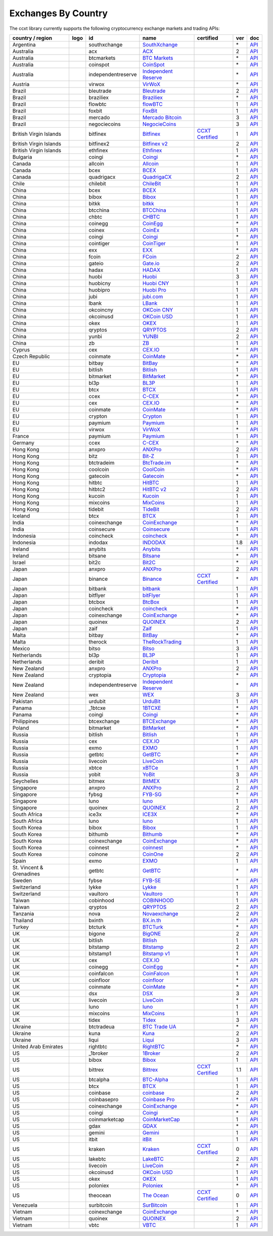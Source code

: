 Exchanges By Country
====================

The ccxt library currently supports the following cryptocurrency exchange markets and trading APIs:

+--------------------------+----------------------+--------------------+-----------------------------------------------------------------------------------------+----------------------------------------------------------------------+-----+-----------------------------------------------------------------------------------------------------+
| country / region         | logo                 | id                 | name                                                                                    | certified                                                            | ver | doc                                                                                                 |
+==========================+======================+====================+=========================================================================================+======================================================================+=====+=====================================================================================================+
| Argentina                | |southxchange|       | southxchange       | `SouthXchange <https://www.southxchange.com>`__                                         |                                                                      | \*  | `API <https://www.southxchange.com/Home/Api>`__                                                     |
+--------------------------+----------------------+--------------------+-----------------------------------------------------------------------------------------+----------------------------------------------------------------------+-----+-----------------------------------------------------------------------------------------------------+
| Australia                | |acx|                | acx                | `ACX <https://acx.io>`__                                                                |                                                                      | 2   | `API <https://acx.io/documents/api_v2>`__                                                           |
+--------------------------+----------------------+--------------------+-----------------------------------------------------------------------------------------+----------------------------------------------------------------------+-----+-----------------------------------------------------------------------------------------------------+
| Australia                | |btcmarkets|         | btcmarkets         | `BTC Markets <https://btcmarkets.net/>`__                                               |                                                                      | \*  | `API <https://github.com/BTCMarkets/API>`__                                                         |
+--------------------------+----------------------+--------------------+-----------------------------------------------------------------------------------------+----------------------------------------------------------------------+-----+-----------------------------------------------------------------------------------------------------+
| Australia                | |coinspot|           | coinspot           | `CoinSpot <https://www.coinspot.com.au>`__                                              |                                                                      | \*  | `API <https://www.coinspot.com.au/api>`__                                                           |
+--------------------------+----------------------+--------------------+-----------------------------------------------------------------------------------------+----------------------------------------------------------------------+-----+-----------------------------------------------------------------------------------------------------+
| Australia                | |independentreserve| | independentreserve | `Independent Reserve <https://www.independentreserve.com>`__                            |                                                                      | \*  | `API <https://www.independentreserve.com/API>`__                                                    |
+--------------------------+----------------------+--------------------+-----------------------------------------------------------------------------------------+----------------------------------------------------------------------+-----+-----------------------------------------------------------------------------------------------------+
| Austria                  | |virwox|             | virwox             | `VirWoX <https://www.virwox.com>`__                                                     |                                                                      | \*  | `API <https://www.virwox.com/developers.php>`__                                                     |
+--------------------------+----------------------+--------------------+-----------------------------------------------------------------------------------------+----------------------------------------------------------------------+-----+-----------------------------------------------------------------------------------------------------+
| Brazil                   | |bleutrade|          | bleutrade          | `Bleutrade <https://bleutrade.com>`__                                                   |                                                                      | 2   | `API <https://bleutrade.com/help/API>`__                                                            |
+--------------------------+----------------------+--------------------+-----------------------------------------------------------------------------------------+----------------------------------------------------------------------+-----+-----------------------------------------------------------------------------------------------------+
| Brazil                   | |braziliex|          | braziliex          | `Braziliex <https://braziliex.com/>`__                                                  |                                                                      | \*  | `API <https://braziliex.com/exchange/api.php>`__                                                    |
+--------------------------+----------------------+--------------------+-----------------------------------------------------------------------------------------+----------------------------------------------------------------------+-----+-----------------------------------------------------------------------------------------------------+
| Brazil                   | |flowbtc|            | flowbtc            | `flowBTC <https://trader.flowbtc.com>`__                                                |                                                                      | 1   | `API <https://www.flowbtc.com.br/api.html>`__                                                       |
+--------------------------+----------------------+--------------------+-----------------------------------------------------------------------------------------+----------------------------------------------------------------------+-----+-----------------------------------------------------------------------------------------------------+
| Brazil                   | |foxbit|             | foxbit             | `FoxBit <https://foxbit.exchange>`__                                                    |                                                                      | 1   | `API <https://blinktrade.com/docs>`__                                                               |
+--------------------------+----------------------+--------------------+-----------------------------------------------------------------------------------------+----------------------------------------------------------------------+-----+-----------------------------------------------------------------------------------------------------+
| Brazil                   | |mercado|            | mercado            | `Mercado Bitcoin <https://www.mercadobitcoin.com.br>`__                                 |                                                                      | 3   | `API <https://www.mercadobitcoin.com.br/api-doc>`__                                                 |
+--------------------------+----------------------+--------------------+-----------------------------------------------------------------------------------------+----------------------------------------------------------------------+-----+-----------------------------------------------------------------------------------------------------+
| Brazil                   | |negociecoins|       | negociecoins       | `NegocieCoins <https://www.negociecoins.com.br>`__                                      |                                                                      | 3   | `API <https://www.negociecoins.com.br/documentacao-tradeapi>`__                                     |
+--------------------------+----------------------+--------------------+-----------------------------------------------------------------------------------------+----------------------------------------------------------------------+-----+-----------------------------------------------------------------------------------------------------+
| British Virgin Islands   | |bitfinex|           | bitfinex           | `Bitfinex <https://www.bitfinex.com>`__                                                 | `CCXT Certified <https://github.com/ccxt/ccxt/wiki/Certification>`__ | 1   | `API <https://bitfinex.readme.io/v1/docs>`__                                                        |
+--------------------------+----------------------+--------------------+-----------------------------------------------------------------------------------------+----------------------------------------------------------------------+-----+-----------------------------------------------------------------------------------------------------+
| British Virgin Islands   | |bitfinex2|          | bitfinex2          | `Bitfinex v2 <https://www.bitfinex.com>`__                                              |                                                                      | 2   | `API <https://bitfinex.readme.io/v2/docs>`__                                                        |
+--------------------------+----------------------+--------------------+-----------------------------------------------------------------------------------------+----------------------------------------------------------------------+-----+-----------------------------------------------------------------------------------------------------+
| British Virgin Islands   | |ethfinex|           | ethfinex           | `Ethfinex <https://www.ethfinex.com>`__                                                 |                                                                      | 1   | `API <https://bitfinex.readme.io/v1/docs>`__                                                        |
+--------------------------+----------------------+--------------------+-----------------------------------------------------------------------------------------+----------------------------------------------------------------------+-----+-----------------------------------------------------------------------------------------------------+
| Bulgaria                 | |coingi|             | coingi             | `Coingi <https://coingi.com>`__                                                         |                                                                      | \*  | `API <http://docs.coingi.apiary.io/>`__                                                             |
+--------------------------+----------------------+--------------------+-----------------------------------------------------------------------------------------+----------------------------------------------------------------------+-----+-----------------------------------------------------------------------------------------------------+
| Canada                   | |allcoin|            | allcoin            | `Allcoin <https://www.allcoin.com>`__                                                   |                                                                      | 1   | `API <https://www.allcoin.com/About/APIReference>`__                                                |
+--------------------------+----------------------+--------------------+-----------------------------------------------------------------------------------------+----------------------------------------------------------------------+-----+-----------------------------------------------------------------------------------------------------+
| Canada                   | |bcex|               | bcex               | `BCEX <https://www.bcex.top/user/reg/type/2/pid/758978>`__                              |                                                                      | 1   | `API <https://www.bcex.top/api_market/market/>`__                                                   |
+--------------------------+----------------------+--------------------+-----------------------------------------------------------------------------------------+----------------------------------------------------------------------+-----+-----------------------------------------------------------------------------------------------------+
| Canada                   | |quadrigacx|         | quadrigacx         | `QuadrigaCX <https://www.quadrigacx.com>`__                                             |                                                                      | 2   | `API <https://www.quadrigacx.com/api_info>`__                                                       |
+--------------------------+----------------------+--------------------+-----------------------------------------------------------------------------------------+----------------------------------------------------------------------+-----+-----------------------------------------------------------------------------------------------------+
| Chile                    | |chilebit|           | chilebit           | `ChileBit <https://chilebit.net>`__                                                     |                                                                      | 1   | `API <https://blinktrade.com/docs>`__                                                               |
+--------------------------+----------------------+--------------------+-----------------------------------------------------------------------------------------+----------------------------------------------------------------------+-----+-----------------------------------------------------------------------------------------------------+
| China                    | |bcex|               | bcex               | `BCEX <https://www.bcex.top/user/reg/type/2/pid/758978>`__                              |                                                                      | 1   | `API <https://www.bcex.top/api_market/market/>`__                                                   |
+--------------------------+----------------------+--------------------+-----------------------------------------------------------------------------------------+----------------------------------------------------------------------+-----+-----------------------------------------------------------------------------------------------------+
| China                    | |bibox|              | bibox              | `Bibox <https://www.bibox.com>`__                                                       |                                                                      | 1   | `API <https://github.com/Biboxcom/api_reference/wiki/home_en>`__                                    |
+--------------------------+----------------------+--------------------+-----------------------------------------------------------------------------------------+----------------------------------------------------------------------+-----+-----------------------------------------------------------------------------------------------------+
| China                    | |bitkk|              | bitkk              | `bitkk <https://vip.zb.com/user/register?recommendCode=bn070u>`__                       |                                                                      | 1   | `API <https://www.bitkk.com/i/developer>`__                                                         |
+--------------------------+----------------------+--------------------+-----------------------------------------------------------------------------------------+----------------------------------------------------------------------+-----+-----------------------------------------------------------------------------------------------------+
| China                    | |btcchina|           | btcchina           | `BTCChina <https://www.btcchina.com>`__                                                 |                                                                      | 1   | `API <https://www.btcchina.com/apidocs>`__                                                          |
+--------------------------+----------------------+--------------------+-----------------------------------------------------------------------------------------+----------------------------------------------------------------------+-----+-----------------------------------------------------------------------------------------------------+
| China                    | |chbtc|              | chbtc              | `CHBTC <https://vip.zb.com/user/register?recommendCode=bn070u>`__                       |                                                                      | 1   | `API <https://www.chbtc.com/i/developer>`__                                                         |
+--------------------------+----------------------+--------------------+-----------------------------------------------------------------------------------------+----------------------------------------------------------------------+-----+-----------------------------------------------------------------------------------------------------+
| China                    | |coinegg|            | coinegg            | `CoinEgg <https://www.coinegg.com>`__                                                   |                                                                      | \*  | `API <https://www.coinegg.com/explain.api.html>`__                                                  |
+--------------------------+----------------------+--------------------+-----------------------------------------------------------------------------------------+----------------------------------------------------------------------+-----+-----------------------------------------------------------------------------------------------------+
| China                    | |coinex|             | coinex             | `CoinEx <https://www.coinex.com/account/signup?refer_code=yw5fz>`__                     |                                                                      | 1   | `API <https://github.com/coinexcom/coinex_exchange_api/wiki>`__                                     |
+--------------------------+----------------------+--------------------+-----------------------------------------------------------------------------------------+----------------------------------------------------------------------+-----+-----------------------------------------------------------------------------------------------------+
| China                    | |coingi|             | coingi             | `Coingi <https://coingi.com>`__                                                         |                                                                      | \*  | `API <http://docs.coingi.apiary.io/>`__                                                             |
+--------------------------+----------------------+--------------------+-----------------------------------------------------------------------------------------+----------------------------------------------------------------------+-----+-----------------------------------------------------------------------------------------------------+
| China                    | |cointiger|          | cointiger          | `CoinTiger <https://www.cointiger.pro/exchange/register.html?refCode=FfvDtt>`__         |                                                                      | 1   | `API <https://github.com/cointiger/api-docs-en/wiki>`__                                             |
+--------------------------+----------------------+--------------------+-----------------------------------------------------------------------------------------+----------------------------------------------------------------------+-----+-----------------------------------------------------------------------------------------------------+
| China                    | |exx|                | exx                | `EXX <https://www.exx.com/r/fde4260159e53ab8a58cc9186d35501f>`__                        |                                                                      | \*  | `API <https://www.exx.com/help/restApi>`__                                                          |
+--------------------------+----------------------+--------------------+-----------------------------------------------------------------------------------------+----------------------------------------------------------------------+-----+-----------------------------------------------------------------------------------------------------+
| China                    | |fcoin|              | fcoin              | `FCoin <https://www.fcoin.com/i/Z5P7V>`__                                               |                                                                      | 2   | `API <https://developer.fcoin.com>`__                                                               |
+--------------------------+----------------------+--------------------+-----------------------------------------------------------------------------------------+----------------------------------------------------------------------+-----+-----------------------------------------------------------------------------------------------------+
| China                    | |gateio|             | gateio             | `Gate.io <https://gate.io/>`__                                                          |                                                                      | 2   | `API <https://gate.io/api2>`__                                                                      |
+--------------------------+----------------------+--------------------+-----------------------------------------------------------------------------------------+----------------------------------------------------------------------+-----+-----------------------------------------------------------------------------------------------------+
| China                    | |hadax|              | hadax              | `HADAX <https://www.huobi.br.com/en-us/topic/invited/?invite_code=rwrd3>`__             |                                                                      | 1   | `API <https://github.com/huobiapi/API_Docs/wiki>`__                                                 |
+--------------------------+----------------------+--------------------+-----------------------------------------------------------------------------------------+----------------------------------------------------------------------+-----+-----------------------------------------------------------------------------------------------------+
| China                    | |huobi|              | huobi              | `Huobi <https://www.huobi.com>`__                                                       |                                                                      | 3   | `API <https://github.com/huobiapi/API_Docs_en/wiki>`__                                              |
+--------------------------+----------------------+--------------------+-----------------------------------------------------------------------------------------+----------------------------------------------------------------------+-----+-----------------------------------------------------------------------------------------------------+
| China                    | |huobicny|           | huobicny           | `Huobi CNY <https://www.huobi.br.com/en-us/topic/invited/?invite_code=rwrd3>`__         |                                                                      | 1   | `API <https://github.com/huobiapi/API_Docs/wiki/REST_api_reference>`__                              |
+--------------------------+----------------------+--------------------+-----------------------------------------------------------------------------------------+----------------------------------------------------------------------+-----+-----------------------------------------------------------------------------------------------------+
| China                    | |huobipro|           | huobipro           | `Huobi Pro <https://www.huobi.br.com/en-us/topic/invited/?invite_code=rwrd3>`__         |                                                                      | 1   | `API <https://github.com/huobiapi/API_Docs/wiki/REST_api_reference>`__                              |
+--------------------------+----------------------+--------------------+-----------------------------------------------------------------------------------------+----------------------------------------------------------------------+-----+-----------------------------------------------------------------------------------------------------+
| China                    | |jubi|               | jubi               | `jubi.com <https://www.jubi.com>`__                                                     |                                                                      | 1   | `API <https://www.jubi.com/help/api.html>`__                                                        |
+--------------------------+----------------------+--------------------+-----------------------------------------------------------------------------------------+----------------------------------------------------------------------+-----+-----------------------------------------------------------------------------------------------------+
| China                    | |lbank|              | lbank              | `LBank <https://www.lbank.info>`__                                                      |                                                                      | 1   | `API <https://github.com/LBank-exchange/lbank-official-api-docs>`__                                 |
+--------------------------+----------------------+--------------------+-----------------------------------------------------------------------------------------+----------------------------------------------------------------------+-----+-----------------------------------------------------------------------------------------------------+
| China                    | |okcoincny|          | okcoincny          | `OKCoin CNY <https://www.okcoin.cn>`__                                                  |                                                                      | 1   | `API <https://www.okcoin.cn/rest_getStarted.html>`__                                                |
+--------------------------+----------------------+--------------------+-----------------------------------------------------------------------------------------+----------------------------------------------------------------------+-----+-----------------------------------------------------------------------------------------------------+
| China                    | |okcoinusd|          | okcoinusd          | `OKCoin USD <https://www.okcoin.com>`__                                                 |                                                                      | 1   | `API <https://www.okcoin.com/rest_getStarted.html>`__                                               |
+--------------------------+----------------------+--------------------+-----------------------------------------------------------------------------------------+----------------------------------------------------------------------+-----+-----------------------------------------------------------------------------------------------------+
| China                    | |okex|               | okex               | `OKEX <https://www.okex.com>`__                                                         |                                                                      | 1   | `API <https://github.com/okcoin-okex/API-docs-OKEx.com>`__                                          |
+--------------------------+----------------------+--------------------+-----------------------------------------------------------------------------------------+----------------------------------------------------------------------+-----+-----------------------------------------------------------------------------------------------------+
| China                    | |qryptos|            | qryptos            | `QRYPTOS <https://www.qryptos.com>`__                                                   |                                                                      | 2   | `API <https://developers.quoine.com>`__                                                             |
+--------------------------+----------------------+--------------------+-----------------------------------------------------------------------------------------+----------------------------------------------------------------------+-----+-----------------------------------------------------------------------------------------------------+
| China                    | |yunbi|              | yunbi              | `YUNBI <https://yunbi.com>`__                                                           |                                                                      | 2   | `API <https://yunbi.com/documents/api/guide>`__                                                     |
+--------------------------+----------------------+--------------------+-----------------------------------------------------------------------------------------+----------------------------------------------------------------------+-----+-----------------------------------------------------------------------------------------------------+
| China                    | |zb|                 | zb                 | `ZB <https://vip.zb.com/user/register?recommendCode=bn070u>`__                          |                                                                      | 1   | `API <https://www.zb.com/i/developer>`__                                                            |
+--------------------------+----------------------+--------------------+-----------------------------------------------------------------------------------------+----------------------------------------------------------------------+-----+-----------------------------------------------------------------------------------------------------+
| Cyprus                   | |cex|                | cex                | `CEX.IO <https://cex.io>`__                                                             |                                                                      | \*  | `API <https://cex.io/cex-api>`__                                                                    |
+--------------------------+----------------------+--------------------+-----------------------------------------------------------------------------------------+----------------------------------------------------------------------+-----+-----------------------------------------------------------------------------------------------------+
| Czech Republic           | |coinmate|           | coinmate           | `CoinMate <https://coinmate.io?referral=YTFkM1RsOWFObVpmY1ZjMGREQmpTRnBsWjJJNVp3PT0>`__ |                                                                      | \*  | `API <http://docs.coinmate.apiary.io>`__                                                            |
+--------------------------+----------------------+--------------------+-----------------------------------------------------------------------------------------+----------------------------------------------------------------------+-----+-----------------------------------------------------------------------------------------------------+
| EU                       | |bitbay|             | bitbay             | `BitBay <https://bitbay.net>`__                                                         |                                                                      | \*  | `API <https://bitbay.net/public-api>`__                                                             |
+--------------------------+----------------------+--------------------+-----------------------------------------------------------------------------------------+----------------------------------------------------------------------+-----+-----------------------------------------------------------------------------------------------------+
| EU                       | |bitlish|            | bitlish            | `Bitlish <https://bitlish.com>`__                                                       |                                                                      | 1   | `API <https://bitlish.com/api>`__                                                                   |
+--------------------------+----------------------+--------------------+-----------------------------------------------------------------------------------------+----------------------------------------------------------------------+-----+-----------------------------------------------------------------------------------------------------+
| EU                       | |bitmarket|          | bitmarket          | `BitMarket <https://www.bitmarket.pl>`__                                                |                                                                      | \*  | `API <https://www.bitmarket.net/docs.php?file=api_public.html>`__                                   |
+--------------------------+----------------------+--------------------+-----------------------------------------------------------------------------------------+----------------------------------------------------------------------+-----+-----------------------------------------------------------------------------------------------------+
| EU                       | |bl3p|               | bl3p               | `BL3P <https://bl3p.eu>`__                                                              |                                                                      | 1   | `API <https://github.com/BitonicNL/bl3p-api/tree/master/docs>`__                                    |
+--------------------------+----------------------+--------------------+-----------------------------------------------------------------------------------------+----------------------------------------------------------------------+-----+-----------------------------------------------------------------------------------------------------+
| EU                       | |btcx|               | btcx               | `BTCX <https://btc-x.is>`__                                                             |                                                                      | 1   | `API <https://btc-x.is/custom/api-document.html>`__                                                 |
+--------------------------+----------------------+--------------------+-----------------------------------------------------------------------------------------+----------------------------------------------------------------------+-----+-----------------------------------------------------------------------------------------------------+
| EU                       | |ccex|               | ccex               | `C-CEX <https://c-cex.com>`__                                                           |                                                                      | \*  | `API <https://c-cex.com/?id=api>`__                                                                 |
+--------------------------+----------------------+--------------------+-----------------------------------------------------------------------------------------+----------------------------------------------------------------------+-----+-----------------------------------------------------------------------------------------------------+
| EU                       | |cex|                | cex                | `CEX.IO <https://cex.io>`__                                                             |                                                                      | \*  | `API <https://cex.io/cex-api>`__                                                                    |
+--------------------------+----------------------+--------------------+-----------------------------------------------------------------------------------------+----------------------------------------------------------------------+-----+-----------------------------------------------------------------------------------------------------+
| EU                       | |coinmate|           | coinmate           | `CoinMate <https://coinmate.io?referral=YTFkM1RsOWFObVpmY1ZjMGREQmpTRnBsWjJJNVp3PT0>`__ |                                                                      | \*  | `API <http://docs.coinmate.apiary.io>`__                                                            |
+--------------------------+----------------------+--------------------+-----------------------------------------------------------------------------------------+----------------------------------------------------------------------+-----+-----------------------------------------------------------------------------------------------------+
| EU                       | |crypton|            | crypton            | `Crypton <https://cryptonbtc.com>`__                                                    |                                                                      | 1   | `API <https://cryptonbtc.docs.apiary.io/>`__                                                        |
+--------------------------+----------------------+--------------------+-----------------------------------------------------------------------------------------+----------------------------------------------------------------------+-----+-----------------------------------------------------------------------------------------------------+
| EU                       | |paymium|            | paymium            | `Paymium <https://www.paymium.com>`__                                                   |                                                                      | 1   | `API <https://github.com/Paymium/api-documentation>`__                                              |
+--------------------------+----------------------+--------------------+-----------------------------------------------------------------------------------------+----------------------------------------------------------------------+-----+-----------------------------------------------------------------------------------------------------+
| EU                       | |virwox|             | virwox             | `VirWoX <https://www.virwox.com>`__                                                     |                                                                      | \*  | `API <https://www.virwox.com/developers.php>`__                                                     |
+--------------------------+----------------------+--------------------+-----------------------------------------------------------------------------------------+----------------------------------------------------------------------+-----+-----------------------------------------------------------------------------------------------------+
| France                   | |paymium|            | paymium            | `Paymium <https://www.paymium.com>`__                                                   |                                                                      | 1   | `API <https://github.com/Paymium/api-documentation>`__                                              |
+--------------------------+----------------------+--------------------+-----------------------------------------------------------------------------------------+----------------------------------------------------------------------+-----+-----------------------------------------------------------------------------------------------------+
| Germany                  | |ccex|               | ccex               | `C-CEX <https://c-cex.com>`__                                                           |                                                                      | \*  | `API <https://c-cex.com/?id=api>`__                                                                 |
+--------------------------+----------------------+--------------------+-----------------------------------------------------------------------------------------+----------------------------------------------------------------------+-----+-----------------------------------------------------------------------------------------------------+
| Hong Kong                | |anxpro|             | anxpro             | `ANXPro <https://anxpro.com>`__                                                         |                                                                      | 2   | `API <http://docs.anxv2.apiary.io>`__                                                               |
+--------------------------+----------------------+--------------------+-----------------------------------------------------------------------------------------+----------------------------------------------------------------------+-----+-----------------------------------------------------------------------------------------------------+
| Hong Kong                | |bitz|               | bitz               | `Bit-Z <https://www.bit-z.com>`__                                                       |                                                                      | 1   | `API <https://www.bit-z.com/api.html>`__                                                            |
+--------------------------+----------------------+--------------------+-----------------------------------------------------------------------------------------+----------------------------------------------------------------------+-----+-----------------------------------------------------------------------------------------------------+
| Hong Kong                | |btctradeim|         | btctradeim         | `BtcTrade.im <https://www.btctrade.im>`__                                               |                                                                      | \*  | `API <https://www.btctrade.im/help.api.html>`__                                                     |
+--------------------------+----------------------+--------------------+-----------------------------------------------------------------------------------------+----------------------------------------------------------------------+-----+-----------------------------------------------------------------------------------------------------+
| Hong Kong                | |coolcoin|           | coolcoin           | `CoolCoin <https://www.coolcoin.com>`__                                                 |                                                                      | \*  | `API <https://www.coolcoin.com/help.api.html>`__                                                    |
+--------------------------+----------------------+--------------------+-----------------------------------------------------------------------------------------+----------------------------------------------------------------------+-----+-----------------------------------------------------------------------------------------------------+
| Hong Kong                | |gatecoin|           | gatecoin           | `Gatecoin <https://gatecoin.com>`__                                                     |                                                                      | \*  | `API <https://gatecoin.com/api>`__                                                                  |
+--------------------------+----------------------+--------------------+-----------------------------------------------------------------------------------------+----------------------------------------------------------------------+-----+-----------------------------------------------------------------------------------------------------+
| Hong Kong                | |hitbtc|             | hitbtc             | `HitBTC <https://hitbtc.com/?ref_id=5a5d39a65d466>`__                                   |                                                                      | 1   | `API <https://github.com/hitbtc-com/hitbtc-api/blob/master/APIv1.md>`__                             |
+--------------------------+----------------------+--------------------+-----------------------------------------------------------------------------------------+----------------------------------------------------------------------+-----+-----------------------------------------------------------------------------------------------------+
| Hong Kong                | |hitbtc2|            | hitbtc2            | `HitBTC v2 <https://hitbtc.com/?ref_id=5a5d39a65d466>`__                                |                                                                      | 2   | `API <https://api.hitbtc.com>`__                                                                    |
+--------------------------+----------------------+--------------------+-----------------------------------------------------------------------------------------+----------------------------------------------------------------------+-----+-----------------------------------------------------------------------------------------------------+
| Hong Kong                | |kucoin|             | kucoin             | `Kucoin <https://www.kucoin.com/?r=E5wkqe>`__                                           |                                                                      | 1   | `API <https://kucoinapidocs.docs.apiary.io>`__                                                      |
+--------------------------+----------------------+--------------------+-----------------------------------------------------------------------------------------+----------------------------------------------------------------------+-----+-----------------------------------------------------------------------------------------------------+
| Hong Kong                | |mixcoins|           | mixcoins           | `MixCoins <https://mixcoins.com>`__                                                     |                                                                      | 1   | `API <https://mixcoins.com/help/api/>`__                                                            |
+--------------------------+----------------------+--------------------+-----------------------------------------------------------------------------------------+----------------------------------------------------------------------+-----+-----------------------------------------------------------------------------------------------------+
| Hong Kong                | |tidebit|            | tidebit            | `TideBit <https://www.tidebit.com>`__                                                   |                                                                      | 2   | `API <https://www.tidebit.com/documents/api_v2>`__                                                  |
+--------------------------+----------------------+--------------------+-----------------------------------------------------------------------------------------+----------------------------------------------------------------------+-----+-----------------------------------------------------------------------------------------------------+
| Iceland                  | |btcx|               | btcx               | `BTCX <https://btc-x.is>`__                                                             |                                                                      | 1   | `API <https://btc-x.is/custom/api-document.html>`__                                                 |
+--------------------------+----------------------+--------------------+-----------------------------------------------------------------------------------------+----------------------------------------------------------------------+-----+-----------------------------------------------------------------------------------------------------+
| India                    | |coinexchange|       | coinexchange       | `CoinExchange <https://www.coinexchange.io>`__                                          |                                                                      | \*  | `API <https://coinexchangeio.github.io/slate/>`__                                                   |
+--------------------------+----------------------+--------------------+-----------------------------------------------------------------------------------------+----------------------------------------------------------------------+-----+-----------------------------------------------------------------------------------------------------+
| India                    | |coinsecure|         | coinsecure         | `Coinsecure <https://coinsecure.in>`__                                                  |                                                                      | 1   | `API <https://api.coinsecure.in>`__                                                                 |
+--------------------------+----------------------+--------------------+-----------------------------------------------------------------------------------------+----------------------------------------------------------------------+-----+-----------------------------------------------------------------------------------------------------+
| Indonesia                | |coincheck|          | coincheck          | `coincheck <https://coincheck.com>`__                                                   |                                                                      | \*  | `API <https://coincheck.com/documents/exchange/api>`__                                              |
+--------------------------+----------------------+--------------------+-----------------------------------------------------------------------------------------+----------------------------------------------------------------------+-----+-----------------------------------------------------------------------------------------------------+
| Indonesia                | |indodax|            | indodax            | `INDODAX <https://www.indodax.com>`__                                                   |                                                                      | 1.8 | `API <https://indodax.com/downloads/BITCOINCOID-API-DOCUMENTATION.pdf>`__                           |
+--------------------------+----------------------+--------------------+-----------------------------------------------------------------------------------------+----------------------------------------------------------------------+-----+-----------------------------------------------------------------------------------------------------+
| Ireland                  | |anybits|            | anybits            | `Anybits <https://anybits.com>`__                                                       |                                                                      | \*  | `API <https://anybits.com/help/api>`__                                                              |
+--------------------------+----------------------+--------------------+-----------------------------------------------------------------------------------------+----------------------------------------------------------------------+-----+-----------------------------------------------------------------------------------------------------+
| Ireland                  | |bitsane|            | bitsane            | `Bitsane <https://bitsane.com>`__                                                       |                                                                      | \*  | `API <https://bitsane.com/info-api>`__                                                              |
+--------------------------+----------------------+--------------------+-----------------------------------------------------------------------------------------+----------------------------------------------------------------------+-----+-----------------------------------------------------------------------------------------------------+
| Israel                   | |bit2c|              | bit2c              | `Bit2C <https://www.bit2c.co.il>`__                                                     |                                                                      | \*  | `API <https://www.bit2c.co.il/home/api>`__                                                          |
+--------------------------+----------------------+--------------------+-----------------------------------------------------------------------------------------+----------------------------------------------------------------------+-----+-----------------------------------------------------------------------------------------------------+
| Japan                    | |anxpro|             | anxpro             | `ANXPro <https://anxpro.com>`__                                                         |                                                                      | 2   | `API <http://docs.anxv2.apiary.io>`__                                                               |
+--------------------------+----------------------+--------------------+-----------------------------------------------------------------------------------------+----------------------------------------------------------------------+-----+-----------------------------------------------------------------------------------------------------+
| Japan                    | |binance|            | binance            | `Binance <https://www.binance.com/?ref=10205187>`__                                     | `CCXT Certified <https://github.com/ccxt/ccxt/wiki/Certification>`__ | \*  | `API <https://github.com/binance-exchange/binance-official-api-docs/blob/master/rest-api.md>`__     |
+--------------------------+----------------------+--------------------+-----------------------------------------------------------------------------------------+----------------------------------------------------------------------+-----+-----------------------------------------------------------------------------------------------------+
| Japan                    | |bitbank|            | bitbank            | `bitbank <https://bitbank.cc/>`__                                                       |                                                                      | 1   | `API <https://docs.bitbank.cc/>`__                                                                  |
+--------------------------+----------------------+--------------------+-----------------------------------------------------------------------------------------+----------------------------------------------------------------------+-----+-----------------------------------------------------------------------------------------------------+
| Japan                    | |bitflyer|           | bitflyer           | `bitFlyer <https://bitflyer.jp>`__                                                      |                                                                      | 1   | `API <https://bitflyer.jp/API>`__                                                                   |
+--------------------------+----------------------+--------------------+-----------------------------------------------------------------------------------------+----------------------------------------------------------------------+-----+-----------------------------------------------------------------------------------------------------+
| Japan                    | |btcbox|             | btcbox             | `BtcBox <https://www.btcbox.co.jp/>`__                                                  |                                                                      | 1   | `API <https://www.btcbox.co.jp/help/asm>`__                                                         |
+--------------------------+----------------------+--------------------+-----------------------------------------------------------------------------------------+----------------------------------------------------------------------+-----+-----------------------------------------------------------------------------------------------------+
| Japan                    | |coincheck|          | coincheck          | `coincheck <https://coincheck.com>`__                                                   |                                                                      | \*  | `API <https://coincheck.com/documents/exchange/api>`__                                              |
+--------------------------+----------------------+--------------------+-----------------------------------------------------------------------------------------+----------------------------------------------------------------------+-----+-----------------------------------------------------------------------------------------------------+
| Japan                    | |coinexchange|       | coinexchange       | `CoinExchange <https://www.coinexchange.io>`__                                          |                                                                      | \*  | `API <https://coinexchangeio.github.io/slate/>`__                                                   |
+--------------------------+----------------------+--------------------+-----------------------------------------------------------------------------------------+----------------------------------------------------------------------+-----+-----------------------------------------------------------------------------------------------------+
| Japan                    | |quoinex|            | quoinex            | `QUOINEX <https://quoinex.com/>`__                                                      |                                                                      | 2   | `API <https://developers.quoine.com>`__                                                             |
+--------------------------+----------------------+--------------------+-----------------------------------------------------------------------------------------+----------------------------------------------------------------------+-----+-----------------------------------------------------------------------------------------------------+
| Japan                    | |zaif|               | zaif               | `Zaif <https://zaif.jp>`__                                                              |                                                                      | 1   | `API <http://techbureau-api-document.readthedocs.io/ja/latest/index.html>`__                        |
+--------------------------+----------------------+--------------------+-----------------------------------------------------------------------------------------+----------------------------------------------------------------------+-----+-----------------------------------------------------------------------------------------------------+
| Malta                    | |bitbay|             | bitbay             | `BitBay <https://bitbay.net>`__                                                         |                                                                      | \*  | `API <https://bitbay.net/public-api>`__                                                             |
+--------------------------+----------------------+--------------------+-----------------------------------------------------------------------------------------+----------------------------------------------------------------------+-----+-----------------------------------------------------------------------------------------------------+
| Malta                    | |therock|            | therock            | `TheRockTrading <https://therocktrading.com>`__                                         |                                                                      | 1   | `API <https://api.therocktrading.com/doc/v1/index.html>`__                                          |
+--------------------------+----------------------+--------------------+-----------------------------------------------------------------------------------------+----------------------------------------------------------------------+-----+-----------------------------------------------------------------------------------------------------+
| Mexico                   | |bitso|              | bitso              | `Bitso <https://bitso.com>`__                                                           |                                                                      | 3   | `API <https://bitso.com/api_info>`__                                                                |
+--------------------------+----------------------+--------------------+-----------------------------------------------------------------------------------------+----------------------------------------------------------------------+-----+-----------------------------------------------------------------------------------------------------+
| Netherlands              | |bl3p|               | bl3p               | `BL3P <https://bl3p.eu>`__                                                              |                                                                      | 1   | `API <https://github.com/BitonicNL/bl3p-api/tree/master/docs>`__                                    |
+--------------------------+----------------------+--------------------+-----------------------------------------------------------------------------------------+----------------------------------------------------------------------+-----+-----------------------------------------------------------------------------------------------------+
| Netherlands              | |deribit|            | deribit            | `Deribit <https://www.deribit.com/reg-1189.4038>`__                                     |                                                                      | 1   | `API <https://www.deribit.com/pages/docs/api>`__                                                    |
+--------------------------+----------------------+--------------------+-----------------------------------------------------------------------------------------+----------------------------------------------------------------------+-----+-----------------------------------------------------------------------------------------------------+
| New Zealand              | |anxpro|             | anxpro             | `ANXPro <https://anxpro.com>`__                                                         |                                                                      | 2   | `API <http://docs.anxv2.apiary.io>`__                                                               |
+--------------------------+----------------------+--------------------+-----------------------------------------------------------------------------------------+----------------------------------------------------------------------+-----+-----------------------------------------------------------------------------------------------------+
| New Zealand              | |cryptopia|          | cryptopia          | `Cryptopia <https://www.cryptopia.co.nz/Register?referrer=kroitor>`__                   |                                                                      | \*  | `API <https://support.cryptopia.co.nz/csm?id=kb_article&sys_id=a75703dcdbb9130084ed147a3a9619bc>`__ |
+--------------------------+----------------------+--------------------+-----------------------------------------------------------------------------------------+----------------------------------------------------------------------+-----+-----------------------------------------------------------------------------------------------------+
| New Zealand              | |independentreserve| | independentreserve | `Independent Reserve <https://www.independentreserve.com>`__                            |                                                                      | \*  | `API <https://www.independentreserve.com/API>`__                                                    |
+--------------------------+----------------------+--------------------+-----------------------------------------------------------------------------------------+----------------------------------------------------------------------+-----+-----------------------------------------------------------------------------------------------------+
| New Zealand              | |wex|                | wex                | `WEX <https://wex.nz>`__                                                                |                                                                      | 3   | `API <https://wex.nz/api/3/docs>`__                                                                 |
+--------------------------+----------------------+--------------------+-----------------------------------------------------------------------------------------+----------------------------------------------------------------------+-----+-----------------------------------------------------------------------------------------------------+
| Pakistan                 | |urdubit|            | urdubit            | `UrduBit <https://urdubit.com>`__                                                       |                                                                      | 1   | `API <https://blinktrade.com/docs>`__                                                               |
+--------------------------+----------------------+--------------------+-----------------------------------------------------------------------------------------+----------------------------------------------------------------------+-----+-----------------------------------------------------------------------------------------------------+
| Panama                   | |_1btcxe|            | _1btcxe            | `1BTCXE <https://1btcxe.com>`__                                                         |                                                                      | \*  | `API <https://1btcxe.com/api-docs.php>`__                                                           |
+--------------------------+----------------------+--------------------+-----------------------------------------------------------------------------------------+----------------------------------------------------------------------+-----+-----------------------------------------------------------------------------------------------------+
| Panama                   | |coingi|             | coingi             | `Coingi <https://coingi.com>`__                                                         |                                                                      | \*  | `API <http://docs.coingi.apiary.io/>`__                                                             |
+--------------------------+----------------------+--------------------+-----------------------------------------------------------------------------------------+----------------------------------------------------------------------+-----+-----------------------------------------------------------------------------------------------------+
| Philippines              | |btcexchange|        | btcexchange        | `BTCExchange <https://www.btcexchange.ph>`__                                            |                                                                      | \*  | `API <https://github.com/BTCTrader/broker-api-docs>`__                                              |
+--------------------------+----------------------+--------------------+-----------------------------------------------------------------------------------------+----------------------------------------------------------------------+-----+-----------------------------------------------------------------------------------------------------+
| Poland                   | |bitmarket|          | bitmarket          | `BitMarket <https://www.bitmarket.pl>`__                                                |                                                                      | \*  | `API <https://www.bitmarket.net/docs.php?file=api_public.html>`__                                   |
+--------------------------+----------------------+--------------------+-----------------------------------------------------------------------------------------+----------------------------------------------------------------------+-----+-----------------------------------------------------------------------------------------------------+
| Russia                   | |bitlish|            | bitlish            | `Bitlish <https://bitlish.com>`__                                                       |                                                                      | 1   | `API <https://bitlish.com/api>`__                                                                   |
+--------------------------+----------------------+--------------------+-----------------------------------------------------------------------------------------+----------------------------------------------------------------------+-----+-----------------------------------------------------------------------------------------------------+
| Russia                   | |cex|                | cex                | `CEX.IO <https://cex.io>`__                                                             |                                                                      | \*  | `API <https://cex.io/cex-api>`__                                                                    |
+--------------------------+----------------------+--------------------+-----------------------------------------------------------------------------------------+----------------------------------------------------------------------+-----+-----------------------------------------------------------------------------------------------------+
| Russia                   | |exmo|               | exmo               | `EXMO <https://exmo.me/?ref=131685>`__                                                  |                                                                      | 1   | `API <https://exmo.me/en/api_doc?ref=131685>`__                                                     |
+--------------------------+----------------------+--------------------+-----------------------------------------------------------------------------------------+----------------------------------------------------------------------+-----+-----------------------------------------------------------------------------------------------------+
| Russia                   | |getbtc|             | getbtc             | `GetBTC <https://getbtc.org>`__                                                         |                                                                      | \*  | `API <https://getbtc.org/api-docs.php>`__                                                           |
+--------------------------+----------------------+--------------------+-----------------------------------------------------------------------------------------+----------------------------------------------------------------------+-----+-----------------------------------------------------------------------------------------------------+
| Russia                   | |livecoin|           | livecoin           | `LiveCoin <https://www.livecoin.net>`__                                                 |                                                                      | \*  | `API <https://www.livecoin.net/api?lang=en>`__                                                      |
+--------------------------+----------------------+--------------------+-----------------------------------------------------------------------------------------+----------------------------------------------------------------------+-----+-----------------------------------------------------------------------------------------------------+
| Russia                   | |xbtce|              | xbtce              | `xBTCe <https://www.xbtce.com>`__                                                       |                                                                      | 1   | `API <https://www.xbtce.com/tradeapi>`__                                                            |
+--------------------------+----------------------+--------------------+-----------------------------------------------------------------------------------------+----------------------------------------------------------------------+-----+-----------------------------------------------------------------------------------------------------+
| Russia                   | |yobit|              | yobit              | `YoBit <https://www.yobit.net>`__                                                       |                                                                      | 3   | `API <https://www.yobit.net/en/api/>`__                                                             |
+--------------------------+----------------------+--------------------+-----------------------------------------------------------------------------------------+----------------------------------------------------------------------+-----+-----------------------------------------------------------------------------------------------------+
| Seychelles               | |bitmex|             | bitmex             | `BitMEX <https://www.bitmex.com/register/rm3C16>`__                                     |                                                                      | 1   | `API <https://www.bitmex.com/app/apiOverview>`__                                                    |
+--------------------------+----------------------+--------------------+-----------------------------------------------------------------------------------------+----------------------------------------------------------------------+-----+-----------------------------------------------------------------------------------------------------+
| Singapore                | |anxpro|             | anxpro             | `ANXPro <https://anxpro.com>`__                                                         |                                                                      | 2   | `API <http://docs.anxv2.apiary.io>`__                                                               |
+--------------------------+----------------------+--------------------+-----------------------------------------------------------------------------------------+----------------------------------------------------------------------+-----+-----------------------------------------------------------------------------------------------------+
| Singapore                | |fybsg|              | fybsg              | `FYB-SG <https://www.fybsg.com>`__                                                      |                                                                      | \*  | `API <http://docs.fyb.apiary.io>`__                                                                 |
+--------------------------+----------------------+--------------------+-----------------------------------------------------------------------------------------+----------------------------------------------------------------------+-----+-----------------------------------------------------------------------------------------------------+
| Singapore                | |luno|               | luno               | `luno <https://www.luno.com>`__                                                         |                                                                      | 1   | `API <https://www.luno.com/en/api>`__                                                               |
+--------------------------+----------------------+--------------------+-----------------------------------------------------------------------------------------+----------------------------------------------------------------------+-----+-----------------------------------------------------------------------------------------------------+
| Singapore                | |quoinex|            | quoinex            | `QUOINEX <https://quoinex.com/>`__                                                      |                                                                      | 2   | `API <https://developers.quoine.com>`__                                                             |
+--------------------------+----------------------+--------------------+-----------------------------------------------------------------------------------------+----------------------------------------------------------------------+-----+-----------------------------------------------------------------------------------------------------+
| South Africa             | |ice3x|              | ice3x              | `ICE3X <https://ice3x.com>`__                                                           |                                                                      | \*  | `API <https://ice3x.co.za/ice-cubed-bitcoin-exchange-api-documentation-1-june-2017>`__              |
+--------------------------+----------------------+--------------------+-----------------------------------------------------------------------------------------+----------------------------------------------------------------------+-----+-----------------------------------------------------------------------------------------------------+
| South Africa             | |luno|               | luno               | `luno <https://www.luno.com>`__                                                         |                                                                      | 1   | `API <https://www.luno.com/en/api>`__                                                               |
+--------------------------+----------------------+--------------------+-----------------------------------------------------------------------------------------+----------------------------------------------------------------------+-----+-----------------------------------------------------------------------------------------------------+
| South Korea              | |bibox|              | bibox              | `Bibox <https://www.bibox.com>`__                                                       |                                                                      | 1   | `API <https://github.com/Biboxcom/api_reference/wiki/home_en>`__                                    |
+--------------------------+----------------------+--------------------+-----------------------------------------------------------------------------------------+----------------------------------------------------------------------+-----+-----------------------------------------------------------------------------------------------------+
| South Korea              | |bithumb|            | bithumb            | `Bithumb <https://www.bithumb.com>`__                                                   |                                                                      | \*  | `API <https://www.bithumb.com/u1/US127>`__                                                          |
+--------------------------+----------------------+--------------------+-----------------------------------------------------------------------------------------+----------------------------------------------------------------------+-----+-----------------------------------------------------------------------------------------------------+
| South Korea              | |coinexchange|       | coinexchange       | `CoinExchange <https://www.coinexchange.io>`__                                          |                                                                      | \*  | `API <https://coinexchangeio.github.io/slate/>`__                                                   |
+--------------------------+----------------------+--------------------+-----------------------------------------------------------------------------------------+----------------------------------------------------------------------+-----+-----------------------------------------------------------------------------------------------------+
| South Korea              | |coinnest|           | coinnest           | `coinnest <https://www.coinnest.co.kr>`__                                               |                                                                      | \*  | `API <https://www.coinnest.co.kr/doc/intro.html>`__                                                 |
+--------------------------+----------------------+--------------------+-----------------------------------------------------------------------------------------+----------------------------------------------------------------------+-----+-----------------------------------------------------------------------------------------------------+
| South Korea              | |coinone|            | coinone            | `CoinOne <https://coinone.co.kr>`__                                                     |                                                                      | 2   | `API <https://doc.coinone.co.kr>`__                                                                 |
+--------------------------+----------------------+--------------------+-----------------------------------------------------------------------------------------+----------------------------------------------------------------------+-----+-----------------------------------------------------------------------------------------------------+
| Spain                    | |exmo|               | exmo               | `EXMO <https://exmo.me/?ref=131685>`__                                                  |                                                                      | 1   | `API <https://exmo.me/en/api_doc?ref=131685>`__                                                     |
+--------------------------+----------------------+--------------------+-----------------------------------------------------------------------------------------+----------------------------------------------------------------------+-----+-----------------------------------------------------------------------------------------------------+
| St. Vincent & Grenadines | |getbtc|             | getbtc             | `GetBTC <https://getbtc.org>`__                                                         |                                                                      | \*  | `API <https://getbtc.org/api-docs.php>`__                                                           |
+--------------------------+----------------------+--------------------+-----------------------------------------------------------------------------------------+----------------------------------------------------------------------+-----+-----------------------------------------------------------------------------------------------------+
| Sweden                   | |fybse|              | fybse              | `FYB-SE <https://www.fybse.se>`__                                                       |                                                                      | \*  | `API <http://docs.fyb.apiary.io>`__                                                                 |
+--------------------------+----------------------+--------------------+-----------------------------------------------------------------------------------------+----------------------------------------------------------------------+-----+-----------------------------------------------------------------------------------------------------+
| Switzerland              | |lykke|              | lykke              | `Lykke <https://www.lykke.com>`__                                                       |                                                                      | 1   | `API <https://hft-api.lykke.com/swagger/ui/>`__                                                     |
+--------------------------+----------------------+--------------------+-----------------------------------------------------------------------------------------+----------------------------------------------------------------------+-----+-----------------------------------------------------------------------------------------------------+
| Switzerland              | |vaultoro|           | vaultoro           | `Vaultoro <https://www.vaultoro.com>`__                                                 |                                                                      | 1   | `API <https://api.vaultoro.com>`__                                                                  |
+--------------------------+----------------------+--------------------+-----------------------------------------------------------------------------------------+----------------------------------------------------------------------+-----+-----------------------------------------------------------------------------------------------------+
| Taiwan                   | |cobinhood|          | cobinhood          | `COBINHOOD <https://cobinhood.com>`__                                                   |                                                                      | 1   | `API <https://cobinhood.github.io/api-public>`__                                                    |
+--------------------------+----------------------+--------------------+-----------------------------------------------------------------------------------------+----------------------------------------------------------------------+-----+-----------------------------------------------------------------------------------------------------+
| Taiwan                   | |qryptos|            | qryptos            | `QRYPTOS <https://www.qryptos.com>`__                                                   |                                                                      | 2   | `API <https://developers.quoine.com>`__                                                             |
+--------------------------+----------------------+--------------------+-----------------------------------------------------------------------------------------+----------------------------------------------------------------------+-----+-----------------------------------------------------------------------------------------------------+
| Tanzania                 | |nova|               | nova               | `Novaexchange <https://novaexchange.com>`__                                             |                                                                      | 2   | `API <https://novaexchange.com/remote/faq>`__                                                       |
+--------------------------+----------------------+--------------------+-----------------------------------------------------------------------------------------+----------------------------------------------------------------------+-----+-----------------------------------------------------------------------------------------------------+
| Thailand                 | |bxinth|             | bxinth             | `BX.in.th <https://bx.in.th>`__                                                         |                                                                      | \*  | `API <https://bx.in.th/info/api>`__                                                                 |
+--------------------------+----------------------+--------------------+-----------------------------------------------------------------------------------------+----------------------------------------------------------------------+-----+-----------------------------------------------------------------------------------------------------+
| Turkey                   | |btcturk|            | btcturk            | `BTCTurk <https://www.btcturk.com>`__                                                   |                                                                      | \*  | `API <https://github.com/BTCTrader/broker-api-docs>`__                                              |
+--------------------------+----------------------+--------------------+-----------------------------------------------------------------------------------------+----------------------------------------------------------------------+-----+-----------------------------------------------------------------------------------------------------+
| UK                       | |bigone|             | bigone             | `BigONE <https://b1.run/users/new?code=D3LLBVFT>`__                                     |                                                                      | 2   | `API <https://open.big.one/docs/api.html>`__                                                        |
+--------------------------+----------------------+--------------------+-----------------------------------------------------------------------------------------+----------------------------------------------------------------------+-----+-----------------------------------------------------------------------------------------------------+
| UK                       | |bitlish|            | bitlish            | `Bitlish <https://bitlish.com>`__                                                       |                                                                      | 1   | `API <https://bitlish.com/api>`__                                                                   |
+--------------------------+----------------------+--------------------+-----------------------------------------------------------------------------------------+----------------------------------------------------------------------+-----+-----------------------------------------------------------------------------------------------------+
| UK                       | |bitstamp|           | bitstamp           | `Bitstamp <https://www.bitstamp.net>`__                                                 |                                                                      | 2   | `API <https://www.bitstamp.net/api>`__                                                              |
+--------------------------+----------------------+--------------------+-----------------------------------------------------------------------------------------+----------------------------------------------------------------------+-----+-----------------------------------------------------------------------------------------------------+
| UK                       | |bitstamp1|          | bitstamp1          | `Bitstamp v1 <https://www.bitstamp.net>`__                                              |                                                                      | 1   | `API <https://www.bitstamp.net/api>`__                                                              |
+--------------------------+----------------------+--------------------+-----------------------------------------------------------------------------------------+----------------------------------------------------------------------+-----+-----------------------------------------------------------------------------------------------------+
| UK                       | |cex|                | cex                | `CEX.IO <https://cex.io>`__                                                             |                                                                      | \*  | `API <https://cex.io/cex-api>`__                                                                    |
+--------------------------+----------------------+--------------------+-----------------------------------------------------------------------------------------+----------------------------------------------------------------------+-----+-----------------------------------------------------------------------------------------------------+
| UK                       | |coinegg|            | coinegg            | `CoinEgg <https://www.coinegg.com>`__                                                   |                                                                      | \*  | `API <https://www.coinegg.com/explain.api.html>`__                                                  |
+--------------------------+----------------------+--------------------+-----------------------------------------------------------------------------------------+----------------------------------------------------------------------+-----+-----------------------------------------------------------------------------------------------------+
| UK                       | |coinfalcon|         | coinfalcon         | `CoinFalcon <https://coinfalcon.com/?ref=CFJSVGTUPASB>`__                               |                                                                      | 1   | `API <https://docs.coinfalcon.com>`__                                                               |
+--------------------------+----------------------+--------------------+-----------------------------------------------------------------------------------------+----------------------------------------------------------------------+-----+-----------------------------------------------------------------------------------------------------+
| UK                       | |coinfloor|          | coinfloor          | `coinfloor <https://www.coinfloor.co.uk>`__                                             |                                                                      | \*  | `API <https://github.com/coinfloor/api>`__                                                          |
+--------------------------+----------------------+--------------------+-----------------------------------------------------------------------------------------+----------------------------------------------------------------------+-----+-----------------------------------------------------------------------------------------------------+
| UK                       | |coinmate|           | coinmate           | `CoinMate <https://coinmate.io?referral=YTFkM1RsOWFObVpmY1ZjMGREQmpTRnBsWjJJNVp3PT0>`__ |                                                                      | \*  | `API <http://docs.coinmate.apiary.io>`__                                                            |
+--------------------------+----------------------+--------------------+-----------------------------------------------------------------------------------------+----------------------------------------------------------------------+-----+-----------------------------------------------------------------------------------------------------+
| UK                       | |dsx|                | dsx                | `DSX <https://dsx.uk>`__                                                                |                                                                      | 3   | `API <https://api.dsx.uk>`__                                                                        |
+--------------------------+----------------------+--------------------+-----------------------------------------------------------------------------------------+----------------------------------------------------------------------+-----+-----------------------------------------------------------------------------------------------------+
| UK                       | |livecoin|           | livecoin           | `LiveCoin <https://www.livecoin.net>`__                                                 |                                                                      | \*  | `API <https://www.livecoin.net/api?lang=en>`__                                                      |
+--------------------------+----------------------+--------------------+-----------------------------------------------------------------------------------------+----------------------------------------------------------------------+-----+-----------------------------------------------------------------------------------------------------+
| UK                       | |luno|               | luno               | `luno <https://www.luno.com>`__                                                         |                                                                      | 1   | `API <https://www.luno.com/en/api>`__                                                               |
+--------------------------+----------------------+--------------------+-----------------------------------------------------------------------------------------+----------------------------------------------------------------------+-----+-----------------------------------------------------------------------------------------------------+
| UK                       | |mixcoins|           | mixcoins           | `MixCoins <https://mixcoins.com>`__                                                     |                                                                      | 1   | `API <https://mixcoins.com/help/api/>`__                                                            |
+--------------------------+----------------------+--------------------+-----------------------------------------------------------------------------------------+----------------------------------------------------------------------+-----+-----------------------------------------------------------------------------------------------------+
| UK                       | |tidex|              | tidex              | `Tidex <https://tidex.com>`__                                                           |                                                                      | 3   | `API <https://tidex.com/exchange/public-api>`__                                                     |
+--------------------------+----------------------+--------------------+-----------------------------------------------------------------------------------------+----------------------------------------------------------------------+-----+-----------------------------------------------------------------------------------------------------+
| Ukraine                  | |btctradeua|         | btctradeua         | `BTC Trade UA <https://btc-trade.com.ua>`__                                             |                                                                      | \*  | `API <https://docs.google.com/document/d/1ocYA0yMy_RXd561sfG3qEPZ80kyll36HUxvCRe5GbhE/edit>`__      |
+--------------------------+----------------------+--------------------+-----------------------------------------------------------------------------------------+----------------------------------------------------------------------+-----+-----------------------------------------------------------------------------------------------------+
| Ukraine                  | |kuna|               | kuna               | `Kuna <https://kuna.io>`__                                                              |                                                                      | 2   | `API <https://kuna.io/documents/api>`__                                                             |
+--------------------------+----------------------+--------------------+-----------------------------------------------------------------------------------------+----------------------------------------------------------------------+-----+-----------------------------------------------------------------------------------------------------+
| Ukraine                  | |liqui|              | liqui              | `Liqui <https://liqui.io>`__                                                            |                                                                      | 3   | `API <https://liqui.io/api>`__                                                                      |
+--------------------------+----------------------+--------------------+-----------------------------------------------------------------------------------------+----------------------------------------------------------------------+-----+-----------------------------------------------------------------------------------------------------+
| United Arab Emirates     | |rightbtc|           | rightbtc           | `RightBTC <https://www.rightbtc.com>`__                                                 |                                                                      | \*  | `API <https://www.rightbtc.com/api/trader>`__                                                       |
+--------------------------+----------------------+--------------------+-----------------------------------------------------------------------------------------+----------------------------------------------------------------------+-----+-----------------------------------------------------------------------------------------------------+
| US                       | |_1broker|           | _1broker           | `1Broker <https://1broker.com>`__                                                       |                                                                      | 2   | `API <https://1broker.com/?c=en/content/api-documentation>`__                                       |
+--------------------------+----------------------+--------------------+-----------------------------------------------------------------------------------------+----------------------------------------------------------------------+-----+-----------------------------------------------------------------------------------------------------+
| US                       | |bibox|              | bibox              | `Bibox <https://www.bibox.com>`__                                                       |                                                                      | 1   | `API <https://github.com/Biboxcom/api_reference/wiki/home_en>`__                                    |
+--------------------------+----------------------+--------------------+-----------------------------------------------------------------------------------------+----------------------------------------------------------------------+-----+-----------------------------------------------------------------------------------------------------+
| US                       | |bittrex|            | bittrex            | `Bittrex <https://bittrex.com>`__                                                       | `CCXT Certified <https://github.com/ccxt/ccxt/wiki/Certification>`__ | 1.1 | `API <https://bittrex.com/Home/Api>`__                                                              |
+--------------------------+----------------------+--------------------+-----------------------------------------------------------------------------------------+----------------------------------------------------------------------+-----+-----------------------------------------------------------------------------------------------------+
| US                       | |btcalpha|           | btcalpha           | `BTC-Alpha <https://btc-alpha.com/?r=123788>`__                                         |                                                                      | 1   | `API <https://btc-alpha.github.io/api-docs>`__                                                      |
+--------------------------+----------------------+--------------------+-----------------------------------------------------------------------------------------+----------------------------------------------------------------------+-----+-----------------------------------------------------------------------------------------------------+
| US                       | |btcx|               | btcx               | `BTCX <https://btc-x.is>`__                                                             |                                                                      | 1   | `API <https://btc-x.is/custom/api-document.html>`__                                                 |
+--------------------------+----------------------+--------------------+-----------------------------------------------------------------------------------------+----------------------------------------------------------------------+-----+-----------------------------------------------------------------------------------------------------+
| US                       | |coinbase|           | coinbase           | `coinbase <https://www.coinbase.com/join/58cbe25a355148797479dbd2>`__                   |                                                                      | 2   | `API <https://developers.coinbase.com/api/v2>`__                                                    |
+--------------------------+----------------------+--------------------+-----------------------------------------------------------------------------------------+----------------------------------------------------------------------+-----+-----------------------------------------------------------------------------------------------------+
| US                       | |coinbasepro|        | coinbasepro        | `Coinbase Pro <https://pro.coinbase.com/>`__                                            |                                                                      | \*  | `API <https://docs.gdax.com>`__                                                                     |
+--------------------------+----------------------+--------------------+-----------------------------------------------------------------------------------------+----------------------------------------------------------------------+-----+-----------------------------------------------------------------------------------------------------+
| US                       | |coinexchange|       | coinexchange       | `CoinExchange <https://www.coinexchange.io>`__                                          |                                                                      | \*  | `API <https://coinexchangeio.github.io/slate/>`__                                                   |
+--------------------------+----------------------+--------------------+-----------------------------------------------------------------------------------------+----------------------------------------------------------------------+-----+-----------------------------------------------------------------------------------------------------+
| US                       | |coingi|             | coingi             | `Coingi <https://coingi.com>`__                                                         |                                                                      | \*  | `API <http://docs.coingi.apiary.io/>`__                                                             |
+--------------------------+----------------------+--------------------+-----------------------------------------------------------------------------------------+----------------------------------------------------------------------+-----+-----------------------------------------------------------------------------------------------------+
| US                       | |coinmarketcap|      | coinmarketcap      | `CoinMarketCap <https://coinmarketcap.com>`__                                           |                                                                      | 1   | `API <https://coinmarketcap.com/api>`__                                                             |
+--------------------------+----------------------+--------------------+-----------------------------------------------------------------------------------------+----------------------------------------------------------------------+-----+-----------------------------------------------------------------------------------------------------+
| US                       | |gdax|               | gdax               | `GDAX <https://www.gdax.com>`__                                                         |                                                                      | \*  | `API <https://docs.gdax.com>`__                                                                     |
+--------------------------+----------------------+--------------------+-----------------------------------------------------------------------------------------+----------------------------------------------------------------------+-----+-----------------------------------------------------------------------------------------------------+
| US                       | |gemini|             | gemini             | `Gemini <https://gemini.com>`__                                                         |                                                                      | 1   | `API <https://docs.gemini.com/rest-api>`__                                                          |
+--------------------------+----------------------+--------------------+-----------------------------------------------------------------------------------------+----------------------------------------------------------------------+-----+-----------------------------------------------------------------------------------------------------+
| US                       | |itbit|              | itbit              | `itBit <https://www.itbit.com>`__                                                       |                                                                      | 1   | `API <https://api.itbit.com/docs>`__                                                                |
+--------------------------+----------------------+--------------------+-----------------------------------------------------------------------------------------+----------------------------------------------------------------------+-----+-----------------------------------------------------------------------------------------------------+
| US                       | |kraken|             | kraken             | `Kraken <https://www.kraken.com>`__                                                     | `CCXT Certified <https://github.com/ccxt/ccxt/wiki/Certification>`__ | 0   | `API <https://www.kraken.com/en-us/help/api>`__                                                     |
+--------------------------+----------------------+--------------------+-----------------------------------------------------------------------------------------+----------------------------------------------------------------------+-----+-----------------------------------------------------------------------------------------------------+
| US                       | |lakebtc|            | lakebtc            | `LakeBTC <https://www.lakebtc.com>`__                                                   |                                                                      | 2   | `API <https://www.lakebtc.com/s/api_v2>`__                                                          |
+--------------------------+----------------------+--------------------+-----------------------------------------------------------------------------------------+----------------------------------------------------------------------+-----+-----------------------------------------------------------------------------------------------------+
| US                       | |livecoin|           | livecoin           | `LiveCoin <https://www.livecoin.net>`__                                                 |                                                                      | \*  | `API <https://www.livecoin.net/api?lang=en>`__                                                      |
+--------------------------+----------------------+--------------------+-----------------------------------------------------------------------------------------+----------------------------------------------------------------------+-----+-----------------------------------------------------------------------------------------------------+
| US                       | |okcoinusd|          | okcoinusd          | `OKCoin USD <https://www.okcoin.com>`__                                                 |                                                                      | 1   | `API <https://www.okcoin.com/rest_getStarted.html>`__                                               |
+--------------------------+----------------------+--------------------+-----------------------------------------------------------------------------------------+----------------------------------------------------------------------+-----+-----------------------------------------------------------------------------------------------------+
| US                       | |okex|               | okex               | `OKEX <https://www.okex.com>`__                                                         |                                                                      | 1   | `API <https://github.com/okcoin-okex/API-docs-OKEx.com>`__                                          |
+--------------------------+----------------------+--------------------+-----------------------------------------------------------------------------------------+----------------------------------------------------------------------+-----+-----------------------------------------------------------------------------------------------------+
| US                       | |poloniex|           | poloniex           | `Poloniex <https://poloniex.com>`__                                                     |                                                                      | \*  | `API <https://poloniex.com/support/api/>`__                                                         |
+--------------------------+----------------------+--------------------+-----------------------------------------------------------------------------------------+----------------------------------------------------------------------+-----+-----------------------------------------------------------------------------------------------------+
| US                       | |theocean|           | theocean           | `The Ocean <https://theocean.trade>`__                                                  | `CCXT Certified <https://github.com/ccxt/ccxt/wiki/Certification>`__ | 0   | `API <https://docs.theocean.trade>`__                                                               |
+--------------------------+----------------------+--------------------+-----------------------------------------------------------------------------------------+----------------------------------------------------------------------+-----+-----------------------------------------------------------------------------------------------------+
| Venezuela                | |surbitcoin|         | surbitcoin         | `SurBitcoin <https://surbitcoin.com>`__                                                 |                                                                      | 1   | `API <https://blinktrade.com/docs>`__                                                               |
+--------------------------+----------------------+--------------------+-----------------------------------------------------------------------------------------+----------------------------------------------------------------------+-----+-----------------------------------------------------------------------------------------------------+
| Vietnam                  | |coinexchange|       | coinexchange       | `CoinExchange <https://www.coinexchange.io>`__                                          |                                                                      | \*  | `API <https://coinexchangeio.github.io/slate/>`__                                                   |
+--------------------------+----------------------+--------------------+-----------------------------------------------------------------------------------------+----------------------------------------------------------------------+-----+-----------------------------------------------------------------------------------------------------+
| Vietnam                  | |quoinex|            | quoinex            | `QUOINEX <https://quoinex.com/>`__                                                      |                                                                      | 2   | `API <https://developers.quoine.com>`__                                                             |
+--------------------------+----------------------+--------------------+-----------------------------------------------------------------------------------------+----------------------------------------------------------------------+-----+-----------------------------------------------------------------------------------------------------+
| Vietnam                  | |vbtc|               | vbtc               | `VBTC <https://vbtc.exchange>`__                                                        |                                                                      | 1   | `API <https://blinktrade.com/docs>`__                                                               |
+--------------------------+----------------------+--------------------+-----------------------------------------------------------------------------------------+----------------------------------------------------------------------+-----+-----------------------------------------------------------------------------------------------------+

.. |southxchange| image:: https://user-images.githubusercontent.com/1294454/27838912-4f94ec8a-60f6-11e7-9e5d-bbf9bd50a559.jpg
.. |acx| image:: https://user-images.githubusercontent.com/1294454/30247614-1fe61c74-9621-11e7-9e8c-f1a627afa279.jpg
.. |btcmarkets| image:: https://user-images.githubusercontent.com/1294454/29142911-0e1acfc2-7d5c-11e7-98c4-07d9532b29d7.jpg
.. |coinspot| image:: https://user-images.githubusercontent.com/1294454/28208429-3cacdf9a-6896-11e7-854e-4c79a772a30f.jpg
.. |independentreserve| image:: https://user-images.githubusercontent.com/1294454/30521662-cf3f477c-9bcb-11e7-89bc-d1ac85012eda.jpg
.. |virwox| image:: https://user-images.githubusercontent.com/1294454/27766894-6da9d360-5eea-11e7-90aa-41f2711b7405.jpg
.. |bleutrade| image:: https://user-images.githubusercontent.com/1294454/30303000-b602dbe6-976d-11e7-956d-36c5049c01e7.jpg
.. |braziliex| image:: https://user-images.githubusercontent.com/1294454/34703593-c4498674-f504-11e7-8d14-ff8e44fb78c1.jpg
.. |flowbtc| image:: https://user-images.githubusercontent.com/1294454/28162465-cd815d4c-67cf-11e7-8e57-438bea0523a2.jpg
.. |foxbit| image:: https://user-images.githubusercontent.com/1294454/27991413-11b40d42-647f-11e7-91ee-78ced874dd09.jpg
.. |mercado| image:: https://user-images.githubusercontent.com/1294454/27837060-e7c58714-60ea-11e7-9192-f05e86adb83f.jpg
.. |negociecoins| image:: https://user-images.githubusercontent.com/1294454/38008571-25a6246e-3258-11e8-969b-aeb691049245.jpg
.. |bitfinex| image:: https://user-images.githubusercontent.com/1294454/27766244-e328a50c-5ed2-11e7-947b-041416579bb3.jpg
.. |bitfinex2| image:: https://user-images.githubusercontent.com/1294454/27766244-e328a50c-5ed2-11e7-947b-041416579bb3.jpg
.. |ethfinex| image:: https://user-images.githubusercontent.com/1294454/37555526-7018a77c-29f9-11e8-8835-8e415c038a18.jpg
.. |coingi| image:: https://user-images.githubusercontent.com/1294454/28619707-5c9232a8-7212-11e7-86d6-98fe5d15cc6e.jpg
.. |allcoin| image:: https://user-images.githubusercontent.com/1294454/31561809-c316b37c-b061-11e7-8d5a-b547b4d730eb.jpg
.. |bcex| image:: https://user-images.githubusercontent.com/1294454/43362240-21c26622-92ee-11e8-9464-5801ec526d77.jpg
.. |quadrigacx| image:: https://user-images.githubusercontent.com/1294454/27766825-98a6d0de-5ee7-11e7-9fa4-38e11a2c6f52.jpg
.. |chilebit| image:: https://user-images.githubusercontent.com/1294454/27991414-1298f0d8-647f-11e7-9c40-d56409266336.jpg
.. |bibox| image:: https://user-images.githubusercontent.com/1294454/34902611-2be8bf1a-f830-11e7-91a2-11b2f292e750.jpg
.. |bitkk| image:: https://user-images.githubusercontent.com/1294454/32859187-cd5214f0-ca5e-11e7-967d-96568e2e2bd1.jpg
.. |btcchina| image:: https://user-images.githubusercontent.com/1294454/27766368-465b3286-5ed6-11e7-9a11-0f6467e1d82b.jpg
.. |chbtc| image:: https://user-images.githubusercontent.com/1294454/28555659-f0040dc2-7109-11e7-9d99-688a438bf9f4.jpg
.. |coinegg| image:: https://user-images.githubusercontent.com/1294454/36770310-adfa764e-1c5a-11e8-8e09-449daac3d2fb.jpg
.. |coinex| image:: https://user-images.githubusercontent.com/1294454/38046312-0b450aac-32c8-11e8-99ab-bc6b136b6cc7.jpg
.. |cointiger| image:: https://user-images.githubusercontent.com/1294454/39797261-d58df196-5363-11e8-9880-2ec78ec5bd25.jpg
.. |exx| image:: https://user-images.githubusercontent.com/1294454/37770292-fbf613d0-2de4-11e8-9f79-f2dc451b8ccb.jpg
.. |fcoin| image:: https://user-images.githubusercontent.com/1294454/42244210-c8c42e1e-7f1c-11e8-8710-a5fb63b165c4.jpg
.. |gateio| image:: https://user-images.githubusercontent.com/1294454/31784029-0313c702-b509-11e7-9ccc-bc0da6a0e435.jpg
.. |hadax| image:: https://user-images.githubusercontent.com/1294454/38059952-4756c49e-32f1-11e8-90b9-45c1eccba9cd.jpg
.. |huobi| image:: https://user-images.githubusercontent.com/1294454/27766569-15aa7b9a-5edd-11e7-9e7f-44791f4ee49c.jpg
.. |huobicny| image:: https://user-images.githubusercontent.com/1294454/27766569-15aa7b9a-5edd-11e7-9e7f-44791f4ee49c.jpg
.. |huobipro| image:: https://user-images.githubusercontent.com/1294454/27766569-15aa7b9a-5edd-11e7-9e7f-44791f4ee49c.jpg
.. |jubi| image:: https://user-images.githubusercontent.com/1294454/27766581-9d397d9a-5edd-11e7-8fb9-5d8236c0e692.jpg
.. |lbank| image:: https://user-images.githubusercontent.com/1294454/38063602-9605e28a-3302-11e8-81be-64b1e53c4cfb.jpg
.. |okcoincny| image:: https://user-images.githubusercontent.com/1294454/27766792-8be9157a-5ee5-11e7-926c-6d69b8d3378d.jpg
.. |okcoinusd| image:: https://user-images.githubusercontent.com/1294454/27766791-89ffb502-5ee5-11e7-8a5b-c5950b68ac65.jpg
.. |okex| image:: https://user-images.githubusercontent.com/1294454/32552768-0d6dd3c6-c4a6-11e7-90f8-c043b64756a7.jpg
.. |qryptos| image:: https://user-images.githubusercontent.com/1294454/30953915-b1611dc0-a436-11e7-8947-c95bd5a42086.jpg
.. |yunbi| image:: https://user-images.githubusercontent.com/1294454/28570548-4d646c40-7147-11e7-9cf6-839b93e6d622.jpg
.. |zb| image:: https://user-images.githubusercontent.com/1294454/32859187-cd5214f0-ca5e-11e7-967d-96568e2e2bd1.jpg
.. |cex| image:: https://user-images.githubusercontent.com/1294454/27766442-8ddc33b0-5ed8-11e7-8b98-f786aef0f3c9.jpg
.. |coinmate| image:: https://user-images.githubusercontent.com/1294454/27811229-c1efb510-606c-11e7-9a36-84ba2ce412d8.jpg
.. |bitbay| image:: https://user-images.githubusercontent.com/1294454/27766132-978a7bd8-5ece-11e7-9540-bc96d1e9bbb8.jpg
.. |bitlish| image:: https://user-images.githubusercontent.com/1294454/27766275-dcfc6c30-5ed3-11e7-839d-00a846385d0b.jpg
.. |bitmarket| image:: https://user-images.githubusercontent.com/1294454/27767256-a8555200-5ef9-11e7-96fd-469a65e2b0bd.jpg
.. |bl3p| image:: https://user-images.githubusercontent.com/1294454/28501752-60c21b82-6feb-11e7-818b-055ee6d0e754.jpg
.. |btcx| image:: https://user-images.githubusercontent.com/1294454/27766385-9fdcc98c-5ed6-11e7-8f14-66d5e5cd47e6.jpg
.. |ccex| image:: https://user-images.githubusercontent.com/1294454/27766433-16881f90-5ed8-11e7-92f8-3d92cc747a6c.jpg
.. |crypton| image:: https://user-images.githubusercontent.com/1294454/41334251-905b5a78-6eed-11e8-91b9-f3aa435078a1.jpg
.. |paymium| image:: https://user-images.githubusercontent.com/1294454/27790564-a945a9d4-5ff9-11e7-9d2d-b635763f2f24.jpg
.. |anxpro| image:: https://user-images.githubusercontent.com/1294454/27765983-fd8595da-5ec9-11e7-82e3-adb3ab8c2612.jpg
.. |bitz| image:: https://user-images.githubusercontent.com/1294454/35862606-4f554f14-0b5d-11e8-957d-35058c504b6f.jpg
.. |btctradeim| image:: https://user-images.githubusercontent.com/1294454/36770531-c2142444-1c5b-11e8-91e2-a4d90dc85fe8.jpg
.. |coolcoin| image:: https://user-images.githubusercontent.com/1294454/36770529-be7b1a04-1c5b-11e8-9600-d11f1996b539.jpg
.. |gatecoin| image:: https://user-images.githubusercontent.com/1294454/28646817-508457f2-726c-11e7-9eeb-3528d2413a58.jpg
.. |hitbtc| image:: https://user-images.githubusercontent.com/1294454/27766555-8eaec20e-5edc-11e7-9c5b-6dc69fc42f5e.jpg
.. |hitbtc2| image:: https://user-images.githubusercontent.com/1294454/27766555-8eaec20e-5edc-11e7-9c5b-6dc69fc42f5e.jpg
.. |kucoin| image:: https://user-images.githubusercontent.com/1294454/33795655-b3c46e48-dcf6-11e7-8abe-dc4588ba7901.jpg
.. |mixcoins| image:: https://user-images.githubusercontent.com/1294454/30237212-ed29303c-9535-11e7-8af8-fcd381cfa20c.jpg
.. |tidebit| image:: https://user-images.githubusercontent.com/1294454/39034921-e3acf016-4480-11e8-9945-a6086a1082fe.jpg
.. |coinexchange| image:: https://user-images.githubusercontent.com/1294454/34842303-29c99fca-f71c-11e7-83c1-09d900cb2334.jpg
.. |coinsecure| image:: https://user-images.githubusercontent.com/1294454/27766472-9cbd200a-5ed9-11e7-9551-2267ad7bac08.jpg
.. |coincheck| image:: https://user-images.githubusercontent.com/1294454/27766464-3b5c3c74-5ed9-11e7-840e-31b32968e1da.jpg
.. |indodax| image:: https://user-images.githubusercontent.com/1294454/37443283-2fddd0e4-281c-11e8-9741-b4f1419001b5.jpg
.. |anybits| image:: https://user-images.githubusercontent.com/1294454/41388454-ae227544-6f94-11e8-82a4-127d51d34903.jpg
.. |bitsane| image:: https://user-images.githubusercontent.com/1294454/41387105-d86bf4c6-6f8d-11e8-95ea-2fa943872955.jpg
.. |bit2c| image:: https://user-images.githubusercontent.com/1294454/27766119-3593220e-5ece-11e7-8b3a-5a041f6bcc3f.jpg
.. |binance| image:: https://user-images.githubusercontent.com/1294454/29604020-d5483cdc-87ee-11e7-94c7-d1a8d9169293.jpg
.. |bitbank| image:: https://user-images.githubusercontent.com/1294454/37808081-b87f2d9c-2e59-11e8-894d-c1900b7584fe.jpg
.. |bitflyer| image:: https://user-images.githubusercontent.com/1294454/28051642-56154182-660e-11e7-9b0d-6042d1e6edd8.jpg
.. |btcbox| image:: https://user-images.githubusercontent.com/1294454/31275803-4df755a8-aaa1-11e7-9abb-11ec2fad9f2d.jpg
.. |quoinex| image:: https://user-images.githubusercontent.com/1294454/35047114-0e24ad4a-fbaa-11e7-96a9-69c1a756083b.jpg
.. |zaif| image:: https://user-images.githubusercontent.com/1294454/27766927-39ca2ada-5eeb-11e7-972f-1b4199518ca6.jpg
.. |therock| image:: https://user-images.githubusercontent.com/1294454/27766869-75057fa2-5ee9-11e7-9a6f-13e641fa4707.jpg
.. |bitso| image:: https://user-images.githubusercontent.com/1294454/27766335-715ce7aa-5ed5-11e7-88a8-173a27bb30fe.jpg
.. |deribit| image:: https://user-images.githubusercontent.com/1294454/41933112-9e2dd65a-798b-11e8-8440-5bab2959fcb8.jpg
.. |cryptopia| image:: https://user-images.githubusercontent.com/1294454/29484394-7b4ea6e2-84c6-11e7-83e5-1fccf4b2dc81.jpg
.. |wex| image:: https://user-images.githubusercontent.com/1294454/30652751-d74ec8f8-9e31-11e7-98c5-71469fcef03e.jpg
.. |urdubit| image:: https://user-images.githubusercontent.com/1294454/27991453-156bf3ae-6480-11e7-82eb-7295fe1b5bb4.jpg
.. |_1btcxe| image:: https://user-images.githubusercontent.com/1294454/27766049-2b294408-5ecc-11e7-85cc-adaff013dc1a.jpg
.. |btcexchange| image:: https://user-images.githubusercontent.com/1294454/27993052-4c92911a-64aa-11e7-96d8-ec6ac3435757.jpg
.. |exmo| image:: https://user-images.githubusercontent.com/1294454/27766491-1b0ea956-5eda-11e7-9225-40d67b481b8d.jpg
.. |getbtc| image:: https://user-images.githubusercontent.com/1294454/33801902-03c43462-dd7b-11e7-992e-077e4cd015b9.jpg
.. |livecoin| image:: https://user-images.githubusercontent.com/1294454/27980768-f22fc424-638a-11e7-89c9-6010a54ff9be.jpg
.. |xbtce| image:: https://user-images.githubusercontent.com/1294454/28059414-e235970c-662c-11e7-8c3a-08e31f78684b.jpg
.. |yobit| image:: https://user-images.githubusercontent.com/1294454/27766910-cdcbfdae-5eea-11e7-9859-03fea873272d.jpg
.. |bitmex| image:: https://user-images.githubusercontent.com/1294454/27766319-f653c6e6-5ed4-11e7-933d-f0bc3699ae8f.jpg
.. |fybsg| image:: https://user-images.githubusercontent.com/1294454/27766513-3364d56a-5edb-11e7-9e6b-d5898bb89c81.jpg
.. |luno| image:: https://user-images.githubusercontent.com/1294454/27766607-8c1a69d8-5ede-11e7-930c-540b5eb9be24.jpg
.. |ice3x| image:: https://user-images.githubusercontent.com/1294454/38012176-11616c32-3269-11e8-9f05-e65cf885bb15.jpg
.. |bithumb| image:: https://user-images.githubusercontent.com/1294454/30597177-ea800172-9d5e-11e7-804c-b9d4fa9b56b0.jpg
.. |coinnest| image:: https://user-images.githubusercontent.com/1294454/38065728-7289ff5c-330d-11e8-9cc1-cf0cbcb606bc.jpg
.. |coinone| image:: https://user-images.githubusercontent.com/1294454/38003300-adc12fba-323f-11e8-8525-725f53c4a659.jpg
.. |fybse| image:: https://user-images.githubusercontent.com/1294454/27766512-31019772-5edb-11e7-8241-2e675e6797f1.jpg
.. |lykke| image:: https://user-images.githubusercontent.com/1294454/34487620-3139a7b0-efe6-11e7-90f5-e520cef74451.jpg
.. |vaultoro| image:: https://user-images.githubusercontent.com/1294454/27766880-f205e870-5ee9-11e7-8fe2-0d5b15880752.jpg
.. |cobinhood| image:: https://user-images.githubusercontent.com/1294454/35755576-dee02e5c-0878-11e8-989f-1595d80ba47f.jpg
.. |nova| image:: https://user-images.githubusercontent.com/1294454/30518571-78ca0bca-9b8a-11e7-8840-64b83a4a94b2.jpg
.. |bxinth| image:: https://user-images.githubusercontent.com/1294454/27766412-567b1eb4-5ed7-11e7-94a8-ff6a3884f6c5.jpg
.. |btcturk| image:: https://user-images.githubusercontent.com/1294454/27992709-18e15646-64a3-11e7-9fa2-b0950ec7712f.jpg
.. |bigone| image:: https://user-images.githubusercontent.com/1294454/42803606-27c2b5ec-89af-11e8-8d15-9c8c245e8b2c.jpg
.. |bitstamp| image:: https://user-images.githubusercontent.com/1294454/27786377-8c8ab57e-5fe9-11e7-8ea4-2b05b6bcceec.jpg
.. |bitstamp1| image:: https://user-images.githubusercontent.com/1294454/27786377-8c8ab57e-5fe9-11e7-8ea4-2b05b6bcceec.jpg
.. |coinfalcon| image:: https://user-images.githubusercontent.com/1294454/41822275-ed982188-77f5-11e8-92bb-496bcd14ca52.jpg
.. |coinfloor| image:: https://user-images.githubusercontent.com/1294454/28246081-623fc164-6a1c-11e7-913f-bac0d5576c90.jpg
.. |dsx| image:: https://user-images.githubusercontent.com/1294454/27990275-1413158a-645a-11e7-931c-94717f7510e3.jpg
.. |tidex| image:: https://user-images.githubusercontent.com/1294454/30781780-03149dc4-a12e-11e7-82bb-313b269d24d4.jpg
.. |btctradeua| image:: https://user-images.githubusercontent.com/1294454/27941483-79fc7350-62d9-11e7-9f61-ac47f28fcd96.jpg
.. |kuna| image:: https://user-images.githubusercontent.com/1294454/31697638-912824fa-b3c1-11e7-8c36-cf9606eb94ac.jpg
.. |liqui| image:: https://user-images.githubusercontent.com/1294454/27982022-75aea828-63a0-11e7-9511-ca584a8edd74.jpg
.. |rightbtc| image:: https://user-images.githubusercontent.com/1294454/42633917-7d20757e-85ea-11e8-9f53-fffe9fbb7695.jpg
.. |_1broker| image:: https://user-images.githubusercontent.com/1294454/27766021-420bd9fc-5ecb-11e7-8ed6-56d0081efed2.jpg
.. |bittrex| image:: https://user-images.githubusercontent.com/1294454/27766352-cf0b3c26-5ed5-11e7-82b7-f3826b7a97d8.jpg
.. |btcalpha| image:: https://user-images.githubusercontent.com/1294454/42625213-dabaa5da-85cf-11e8-8f99-aa8f8f7699f0.jpg
.. |coinbase| image:: https://user-images.githubusercontent.com/1294454/40811661-b6eceae2-653a-11e8-829e-10bfadb078cf.jpg
.. |coinbasepro| image:: https://user-images.githubusercontent.com/1294454/41764625-63b7ffde-760a-11e8-996d-a6328fa9347a.jpg
.. |coinmarketcap| image:: https://user-images.githubusercontent.com/1294454/28244244-9be6312a-69ed-11e7-99c1-7c1797275265.jpg
.. |gdax| image:: https://user-images.githubusercontent.com/1294454/27766527-b1be41c6-5edb-11e7-95f6-5b496c469e2c.jpg
.. |gemini| image:: https://user-images.githubusercontent.com/1294454/27816857-ce7be644-6096-11e7-82d6-3c257263229c.jpg
.. |itbit| image:: https://user-images.githubusercontent.com/1294454/27822159-66153620-60ad-11e7-89e7-005f6d7f3de0.jpg
.. |kraken| image:: https://user-images.githubusercontent.com/1294454/27766599-22709304-5ede-11e7-9de1-9f33732e1509.jpg
.. |lakebtc| image:: https://user-images.githubusercontent.com/1294454/28074120-72b7c38a-6660-11e7-92d9-d9027502281d.jpg
.. |poloniex| image:: https://user-images.githubusercontent.com/1294454/27766817-e9456312-5ee6-11e7-9b3c-b628ca5626a5.jpg
.. |theocean| image:: https://user-images.githubusercontent.com/1294454/43103756-d56613ce-8ed7-11e8-924e-68f9d4bcacab.jpg
.. |surbitcoin| image:: https://user-images.githubusercontent.com/1294454/27991511-f0a50194-6481-11e7-99b5-8f02932424cc.jpg
.. |vbtc| image:: https://user-images.githubusercontent.com/1294454/27991481-1f53d1d8-6481-11e7-884e-21d17e7939db.jpg


